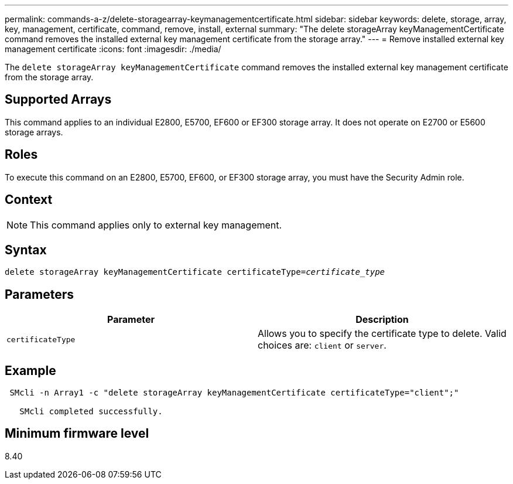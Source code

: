 ---
permalink: commands-a-z/delete-storagearray-keymanagementcertificate.html
sidebar: sidebar
keywords: delete, storage, array, key, management, certificate, command, remove, install, external
summary: "The delete storageArray keyManagementCertificate command removes the installed external key management certificate from the storage array."
---
= Remove installed external key management certificate
:icons: font
:imagesdir: ./media/

[.lead]
The `delete storageArray keyManagementCertificate` command removes the installed external key management certificate from the storage array.

== Supported Arrays

This command applies to an individual E2800, E5700, EF600 or EF300 storage array. It does not operate on E2700 or E5600 storage arrays.

== Roles

To execute this command on an E2800, E5700, EF600, or EF300 storage array, you must have the Security Admin role.

== Context

[NOTE]
====
This command applies only to external key management.
====

== Syntax
[subs=+macros]
----

pass:quotes[delete storageArray keyManagementCertificate certificateType=_certificate_type_]
----

== Parameters
[cols="2*",options="header"]
|===
| Parameter| Description
a|
`certificateType`
a|
Allows you to specify the certificate type to delete. Valid choices are: `client` or `server`.
|===

== Example

----
 SMcli -n Array1 -c "delete storageArray keyManagementCertificate certificateType="client";"

   SMcli completed successfully.
----

== Minimum firmware level

8.40
